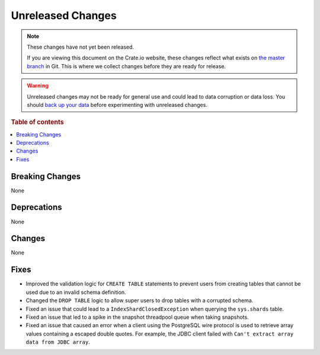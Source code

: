 ==================
Unreleased Changes
==================

.. NOTE::

    These changes have not yet been released.

    If you are viewing this document on the Crate.io website, these changes
    reflect what exists on `the master branch`_ in Git. This is where we
    collect changes before they are ready for release.

.. WARNING::

    Unreleased changes may not be ready for general use and could lead to data
    corruption or data loss. You should `back up your data`_ before
    experimenting with unreleased changes.

.. _the master branch: https://github.com/crate/crate
.. _back up your data: https://crate.io/a/backing-up-and-restoring-crate/

.. DEVELOPER README
.. ================

.. Changes should be recorded here as you are developing CrateDB. When a new
.. release is being cut, changes will be moved to the appropriate release notes
.. file.

.. When resetting this file during a release, leave the headers in place, but
.. add a single paragraph to each section with the word "None".

.. Always cluster items into bigger topics. Link to the documentation whenever feasible.
.. Remember to give the right level of information: Users should understand
.. the impact of the change without going into the depth of tech.

.. rubric:: Table of contents

.. contents::
   :local:


Breaking Changes
================

None


Deprecations
============

None

Changes
=======

None

Fixes
=====

- Improved the validation logic for ``CREATE TABLE`` statements to prevent
  users from creating tables that cannot be used due to an invalid schema
  definition.

- Changed the ``DROP TABLE`` logic to allow super users to drop tables with a
  corrupted schema.

- Fixed an issue that could lead to a ``IndexShardClosedException`` when
  querying the ``sys.shards`` table.

- Fixed an issue that led to a spike in the snapshot threadpool queue when
  taking snapshots.

- Fixed an issue that caused an error when a client using the PostgreSQL
  wire protocol is used to retrieve array values containing a escaped
  double quotes. For example, the JDBC client failed with ``Can't extract
  array data from JDBC array``.
